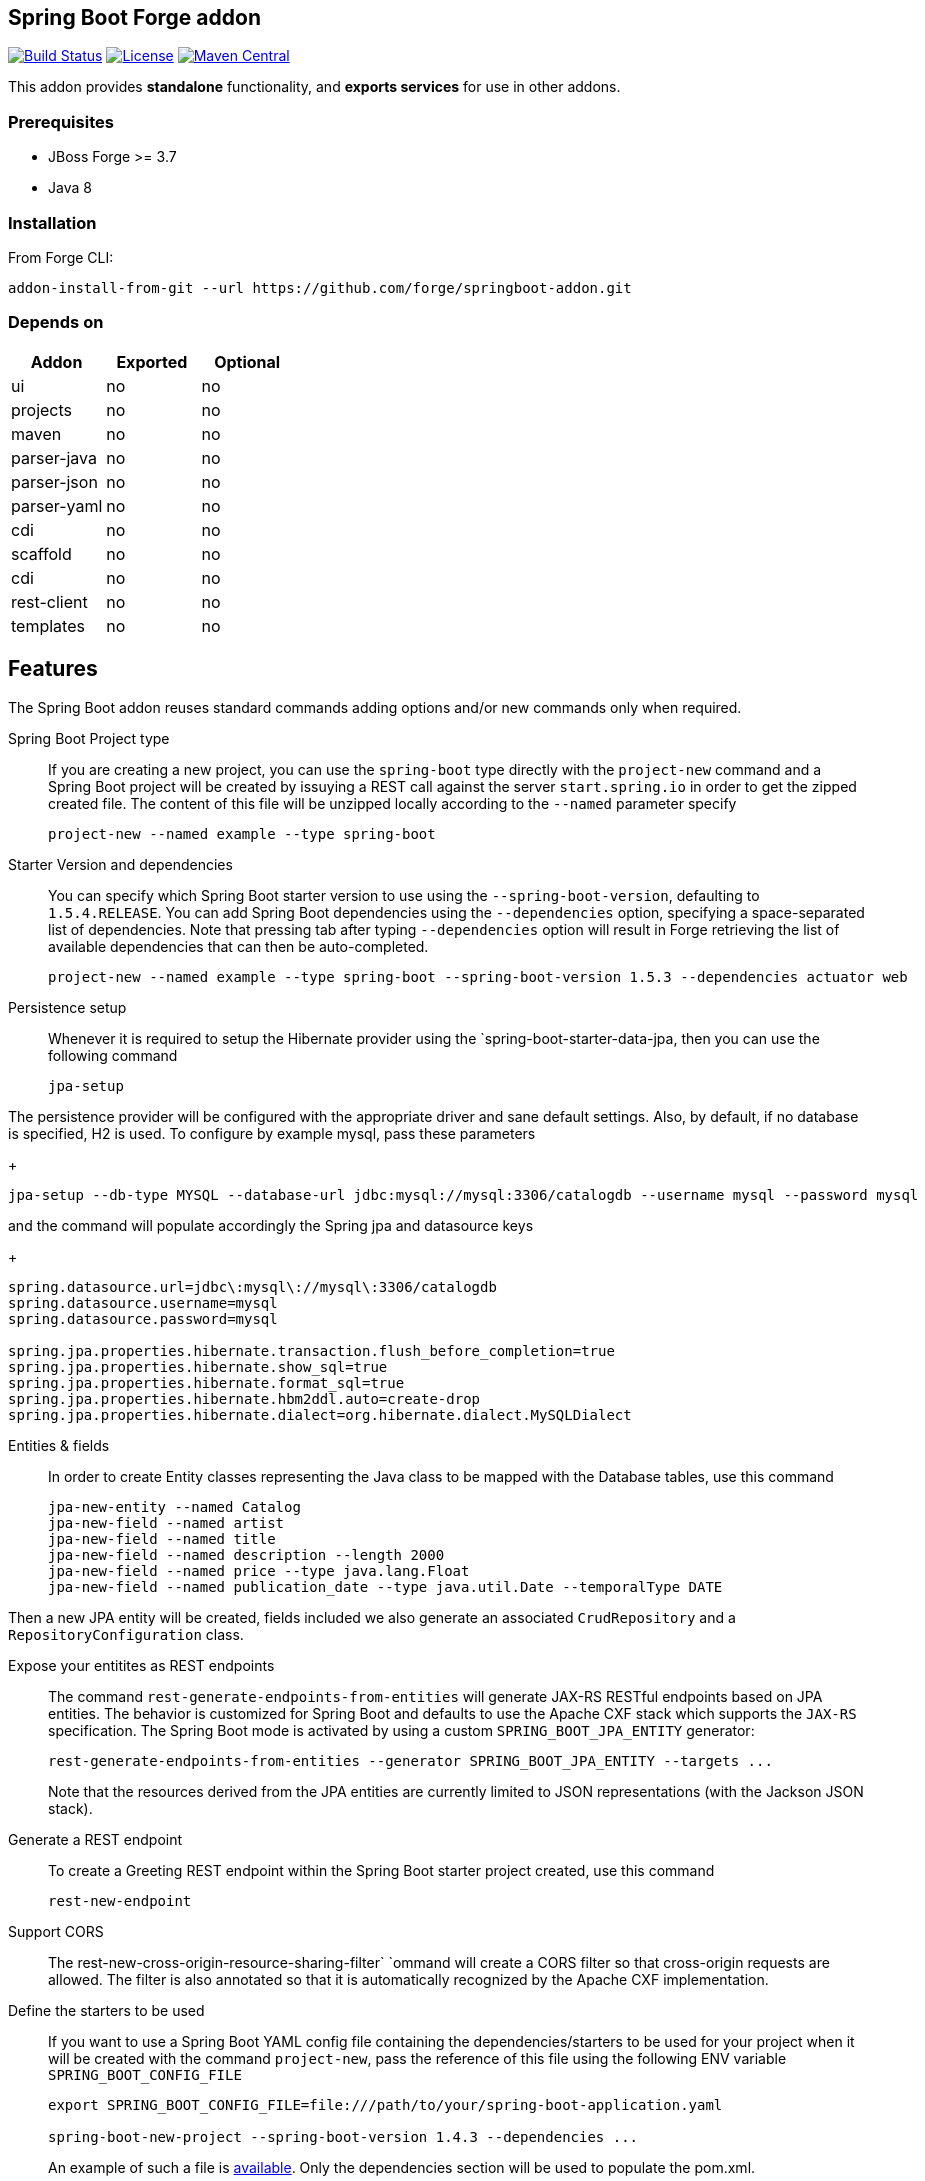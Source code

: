 :idprefix: id_
:source-highlighter: pygments

== Spring Boot Forge addon

image:https://forge.ci.cloudbees.com/buildStatus/icon?job=springboot-addon["Build Status", link="https://forge.ci.cloudbees.com/job/springboot-addon"]
image:http://img.shields.io/:license-EPL-blue.svg["License", link="https://www.eclipse.org/legal/epl-v10.html"]
image:https://maven-badges.herokuapp.com/maven-central/org.jboss.forge.addon/spring-boot/badge.svg["Maven Central", link="https://maven-badges.herokuapp.com/maven-central/org.jboss.forge.addon/spring-boot"]

This addon provides *standalone* functionality, and *exports services* for use in other addons.

=== Prerequisites

- JBoss Forge >= 3.7
- Java 8

=== Installation

From Forge CLI:

[source,shell]
----
addon-install-from-git --url https://github.com/forge/springboot-addon.git
----

=== Depends on
[options="header"]
|===
|Addon |Exported |Optional

|ui
|no
|no

|projects
|no
|no

|maven
|no
|no

|parser-java
|no
|no

|parser-json
|no
|no

|parser-yaml
|no
|no

|cdi
|no
|no

|scaffold
|no
|no

|cdi
|no
|no

|rest-client
|no
|no

|templates
|no
|no
|===

== Features
The Spring Boot addon reuses standard commands adding options and/or new commands only when required.

Spring Boot Project type::

If you are creating a new project, you can use the `spring-boot` type directly with the `project-new` command and a Spring Boot project will be created
by issuying a REST call against the server `start.spring.io` in order to get the zipped created file. The content of this file will be unzipped
locally according to the `--named` parameter specify
+
----
project-new --named example --type spring-boot
----

Starter Version and dependencies::

You can specify which Spring Boot starter version to use using the `--spring-boot-version`, defaulting to `1.5.4.RELEASE`.
You can add Spring Boot dependencies using the `--dependencies` option, specifying a space-separated list of
dependencies. Note that pressing tab after typing `--dependencies` option will result in Forge retrieving the list of
available dependencies that can then be auto-completed.
+
----
project-new --named example --type spring-boot --spring-boot-version 1.5.3 --dependencies actuator web
----

Persistence setup::

Whenever it is required to setup the Hibernate provider using the `spring-boot-starter-data-jpa, then you can use the following command
+
----
jpa-setup
----

The persistence provider will be configured with the appropriate driver and sane default settings.
Also, by default, if no database is specified, H2 is used.
To configure by example mysql, pass these parameters
+
----
jpa-setup --db-type MYSQL --database-url jdbc:mysql://mysql:3306/catalogdb --username mysql --password mysql
----
and the command will populate accordingly the Spring jpa and datasource keys
+
----
spring.datasource.url=jdbc\:mysql\://mysql\:3306/catalogdb
spring.datasource.username=mysql
spring.datasource.password=mysql

spring.jpa.properties.hibernate.transaction.flush_before_completion=true
spring.jpa.properties.hibernate.show_sql=true
spring.jpa.properties.hibernate.format_sql=true
spring.jpa.properties.hibernate.hbm2ddl.auto=create-drop
spring.jpa.properties.hibernate.dialect=org.hibernate.dialect.MySQLDialect
----

Entities & fields::

In order to create Entity classes representing the Java class to be mapped with the Database tables, use this command
+
----
jpa-new-entity --named Catalog
jpa-new-field --named artist
jpa-new-field --named title
jpa-new-field --named description --length 2000
jpa-new-field --named price --type java.lang.Float
jpa-new-field --named publication_date --type java.util.Date --temporalType DATE
----

Then a new JPA entity will be created, fields included we also generate an
associated `CrudRepository` and a `RepositoryConfiguration` class.

Expose your entitites as REST endpoints::

The command `rest-generate-endpoints-from-entities` will generate JAX-RS RESTful endpoints based on JPA entities. The behavior
is customized for Spring Boot and defaults to use the Apache CXF stack which supports the `JAX-RS` specification. The Spring Boot mode is activated by using
a custom `SPRING_BOOT_JPA_ENTITY` generator:
+
----
rest-generate-endpoints-from-entities --generator SPRING_BOOT_JPA_ENTITY --targets ...
----
Note that the resources derived from the JPA entities are currently limited to JSON representations (with the Jackson
 JSON stack).

Generate a REST endpoint::

To create a Greeting REST endpoint within the Spring Boot starter project created, use this command
+
----
rest-new-endpoint
----

Support CORS::

The rest-new-cross-origin-resource-sharing-filter` `ommand will create a CORS filter so that cross-origin requests are allowed.
The filter is also annotated so that it is automatically recognized by the Apache CXF implementation.

Define the starters to be used::

If you want to use a Spring Boot YAML config file containing the dependencies/starters to be used for your project when it will be created with the command `project-new`,
pass the reference of this file using the following ENV variable `SPRING_BOOT_CONFIG_FILE`
+
[source,java]
----
export SPRING_BOOT_CONFIG_FILE=file:///path/to/your/spring-boot-application.yaml

spring-boot-new-project --spring-boot-version 1.4.3 --dependencies ...
----
+
An example of such a file is link:src/main/resources/spring-boot-application.yaml[available]. Only the dependencies section will be used to
populate the pom.xml.

NOTE: you can create such a file according to the convention defined by http://docs.spring.io/initializr/docs/current/reference/htmlsingle/#configuration-format[Spring Initialzr]